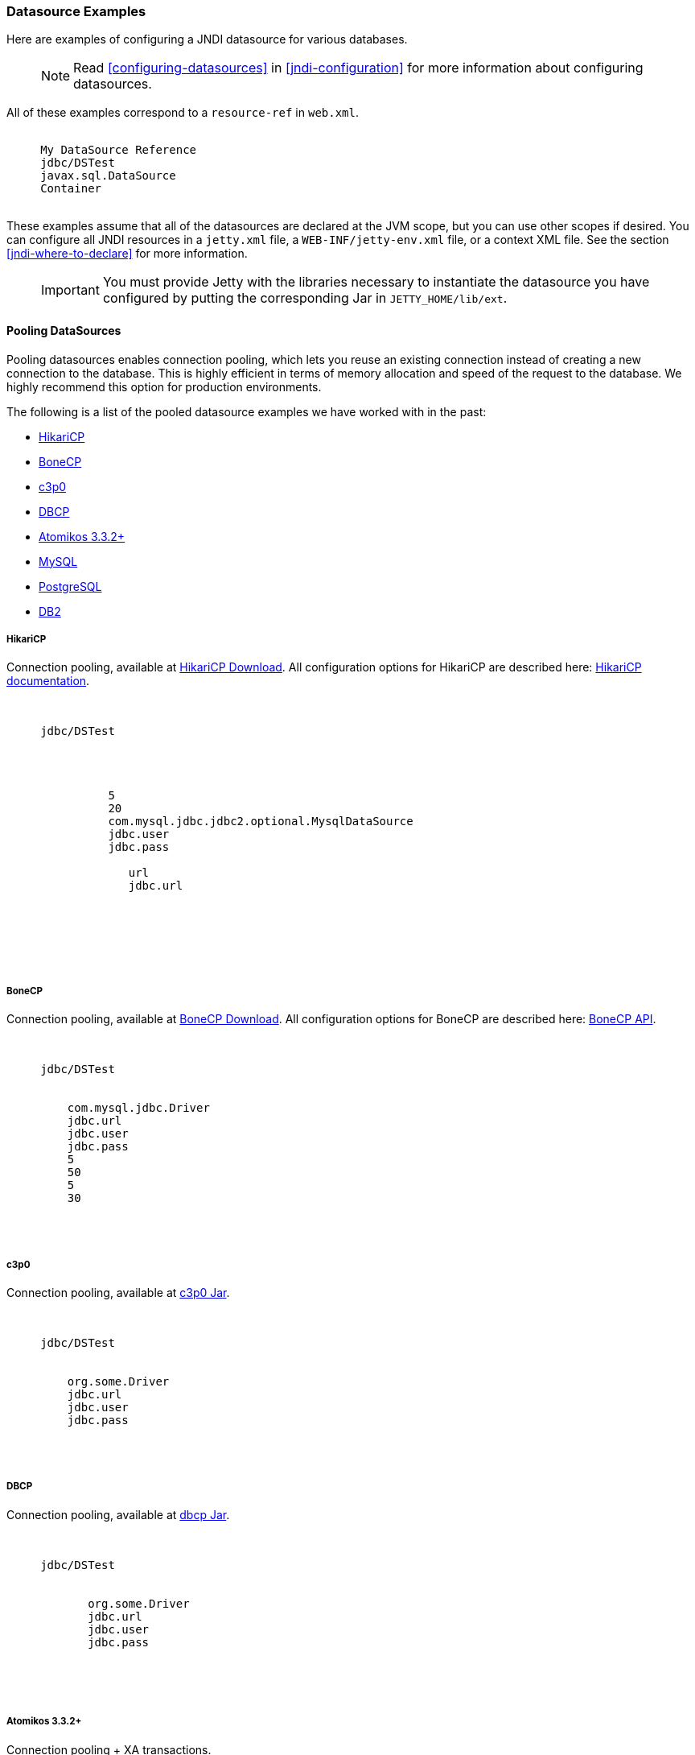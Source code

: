 //
// ========================================================================
// Copyright (c) 1995-2020 Mort Bay Consulting Pty Ltd and others.
//
// This program and the accompanying materials are made available under
// the terms of the Eclipse Public License 2.0 which is available at
// https://www.eclipse.org/legal/epl-2.0
//
// This Source Code may also be made available under the following
// Secondary Licenses when the conditions for such availability set
// forth in the Eclipse Public License, v. 2.0 are satisfied:
// the Apache License v2.0 which is available at
// https://www.apache.org/licenses/LICENSE-2.0
//
// SPDX-License-Identifier: EPL-2.0 OR Apache-2.0
// ========================================================================
//

[[jndi-datasource-examples]]
=== Datasource Examples

Here are examples of configuring a JNDI datasource for various databases.

____
[NOTE]
Read xref:configuring-datasources[] in xref:jndi-configuration[] for more information about configuring datasources.
____

All of these examples correspond to a `resource-ref` in `web.xml`.

[source, xml, subs="{sub-order}"]
----
  <resource-ref>
     <description>My DataSource Reference</description>
     <res-ref-name>jdbc/DSTest</res-ref-name>
     <res-type>javax.sql.DataSource</res-type>
     <res-auth>Container</res-auth>
  </resource-ref>
----

These examples assume that all of the datasources are declared at the JVM scope, but you can use other scopes if desired.
You can configure all JNDI resources in a `jetty.xml` file, a `WEB-INF/jetty-env.xml` file, or a context XML file.
See the section xref:jndi-where-to-declare[] for more information.

____
[IMPORTANT]
You must provide Jetty with the libraries necessary to instantiate the datasource you have configured by putting the corresponding Jar in `JETTY_HOME/lib/ext`.
____

[[pooling-datasources]]
==== Pooling DataSources

Pooling datasources enables connection pooling, which lets you reuse an existing connection instead of creating a new connection to the database.
This is highly efficient in terms of memory allocation and speed of the request to the database.
We highly recommend this option for production environments.

The following is a list of the pooled datasource examples we have worked with in the past:

* xref:hikaricp-datasource[]
* xref:bonecp-datasource[]
* xref:c3p0-datasource[]
* xref:dbcp-datasource[]
* xref:atomikos-datasource[]
* xref:mysql-pooled-datasource[]
* xref:postgreSQL-pooled-datasource[]
* xref:DB2-pooled-datasource[]

[[hikaricp-datasource]]
===== HikariCP

Connection pooling, available at http://search.maven.org/remotecontent?filepath=com/zaxxer/HikariCP/1.4.0/HikariCP-1.4.0.jar[HikariCP Download].
All configuration options for HikariCP are described here: https://github.com/brettwooldridge/HikariCP[HikariCP documentation].

[source, xml, subs="{sub-order}"]
----
  <New id="DSTest" class="org.eclipse.jetty.plus.jndi.Resource">
     <Arg></Arg>
     <Arg>jdbc/DSTest</Arg>
     <Arg>
       <New class="com.zaxxer.hikari.HikariDataSource">
         <Arg>
            <New class="com.zaxxer.hikari.HikariConfig">
               <Set name="minimumPoolSize">5</Set>
               <Set name="maximumPoolSize">20</Set>
               <Set name="dataSourceClassName">com.mysql.jdbc.jdbc2.optional.MysqlDataSource</Set>
               <Set name="username">jdbc.user</Set>
               <Set name="password">jdbc.pass</Set>
               <Call name="addDataSourceProperty">
                  <Arg>url</Arg>
                  <Arg>jdbc.url</Arg>
               </Call>
            </New>
         </Arg>
      </New>
    </Arg>
  </New>
----

[[bonecp-datasource]]
===== BoneCP

Connection pooling, available at http://jolbox.com/index.html?page=http://jolbox.com/download.html[BoneCP Download].
All configuration options for BoneCP are described here: http://jolbox.com/bonecp/downloads/site/apidocs/com/jolbox/bonecp/BoneCPDataSource.html[BoneCP API].

[source, xml, subs="{sub-order}"]
----

  <New id="DSTest" class="org.eclipse.jetty.plus.jndi.Resource">
     <Arg></Arg>
     <Arg>jdbc/DSTest</Arg>
     <Arg>
       <New class="com.jolbox.bonecp.BoneCPDataSource">
         <Set name="driverClass">com.mysql.jdbc.Driver</Set>
         <Set name="jdbcUrl">jdbc.url</Set>
         <Set name="username">jdbc.user</Set>
         <Set name="password">jdbc.pass</Set>
         <Set name="minConnectionsPerPartition">5</Set>
         <Set name="maxConnectionsPerPartition">50</Set>
         <Set name="acquireIncrement">5</Set>
         <Set name="idleConnectionTestPeriod">30</Set>
      </New>
    </Arg>
  </New>
----

[[c3p0-datasource]]
===== c3p0

Connection pooling, available at https://repo1.maven.org/maven2/c3p0/c3p0/0.9.1.2/c3p0-0.9.1.2.jar[c3p0 Jar].

[source, xml, subs="{sub-order}"]
----
  <New id="DSTest" class="org.eclipse.jetty.plus.jndi.Resource">
     <Arg></Arg>
     <Arg>jdbc/DSTest</Arg>
     <Arg>
      <New class="com.mchange.v2.c3p0.ComboPooledDataSource">
         <Set name="driverClass">org.some.Driver</Set>
         <Set name="jdbcUrl">jdbc.url</Set>
         <Set name="user">jdbc.user</Set>
         <Set name="password">jdbc.pass</Set>
      </New>
     </Arg>
    </New>
----

[[dbcp-datasource]]
===== DBCP

Connection pooling, available at https://repo1.maven.org/maven2/commons-dbcp/commons-dbcp/1.2/commons-dbcp-1.2.jar[dbcp Jar].

[source, xml, subs="{sub-order}"]
----
  <New id="DSTest" class="org.eclipse.jetty.plus.jndi.Resource">
     <Arg></Arg>
     <Arg>jdbc/DSTest</Arg>
     <Arg>
         <New class="org.apache.commons.dbcp.BasicDataSource">
            <Set name="driverClassName">org.some.Driver</Set>
            <Set name="url">jdbc.url</Set>
            <Set name="username">jdbc.user</Set>
            <Set name="password">jdbc.pass</Set>
         </New>
         </New>
     </Arg>
    </New>
----

[[atomikos-datasource]]
===== Atomikos 3.3.2+

Connection pooling + XA transactions.

[source, xml, subs="{sub-order}"]
----
   <New id="DSTest" class="org.eclipse.jetty.plus.jndi.Resource">
      <Arg></Arg>
      <Arg>jdbc/DSTest</Arg>
      <Arg>
         <New class="com.atomikos.jdbc.AtomikosDataSourceBean">
            <Set name="minPoolSize">2</Set>
            <Set name="maxPoolSize">50</Set>
            <Set name="xaDataSourceClassName">com.mysql.jdbc.jdbc2.optional.MysqlXADataSource</Set>
            <Set name="UniqueResourceName">DSTest</Set>
            <Get name="xaProperties">
               <Call name="setProperty">
                  <Arg>url</Arg>
                  <Arg>jdbc:mysql://localhost:3306/databasename</Arg>
               </Call>
               <Call name="setProperty">
                  <Arg>user</Arg>
                  <Arg>some_username</Arg>
               </Call>
               <Call name="setProperty">
                  <Arg>password</Arg>
                  <Arg>some_password</Arg>
               </Call>
            </Get>
         </New>
      </Arg>
    </New>
----

[[mysql-pooled-datasource]]
===== MySQL

Implements `javax.sql.DataSource` and `javax.sql.ConnectionPoolDataSource`.

[source, xml, subs="{sub-order}"]
----
  <New id="DSTest" class="org.eclipse.jetty.plus.jndi.Resource">
     <Arg></Arg>
     <Arg>jdbc/DSTest</Arg>
     <Arg>
        <New class="com.mysql.jdbc.jdbc2.optional.MysqlConnectionPoolDataSource">
           <Set name="Url">jdbc:mysql://localhost:3306/databasename</Set>
           <Set name="User">user</Set>
           <Set name="Password">pass</Set>
        </New>
     </Arg>
    </New>
----

[[postgreSQL-pooled-datasource]]
===== PostgreSQL

Implements `javax.sql.ConnectionPoolDataSource`.

[source, xml, subs="{sub-order}"]
----

  <New id="DSTest" class="org.eclipse.jetty.plus.jndi.Resource">
     <Arg></Arg>
     <Arg>jdbc/DSTest</Arg>
     <Arg>
        <New class="org.postgresql.ds.PGConnectionPoolDataSource">
           <Set name="User">user</Set>
           <Set name="Password">pass</Set>
           <Set name="DatabaseName">dbname</Set>
           <Set name="ServerName">localhost</Set>
           <Set name="PortNumber">5432</Set>

        </New>
     </Arg>
  </New>


----

[[DB2-pooled-datasource]]
===== DB2

Implements `javax.sql.ConnectionPoolDataSource`.

[source, xml, subs="{sub-order}"]
----
  <New id="DSTest" class="org.eclipse.jetty.plus.jndi.Resource">
     <Arg></Arg>
     <Arg>jdbc/DSTest</Arg>
     <Arg>
        <New class="com.ibm.db2.jcc.DB2ConnectionPoolDataSource">
           <Set name="DatabaseName">dbname</Set>
           <Set name="User">user</Set>
           <Set name="Password">pass</Set>
           <Set name="ServerName">servername</Set>
           <Set name="PortNumber">50000</Set>
        </New>
     </Arg>
  </New>
----

[[non-pooling-datasources]]
==== Non-pooling DataSources

If you are deploying in a production environment, we highly recommend using a Pooling DataSource.
Since that is not always an option we have a handful of examples for non-pooling datasources listed here as well.

The following is a list of the non-pooled datasource examples:

* xref:sql-server-2000-datasource[]
* xref:oracle-9i10g-datasource[]
* xref:postgreSQL-datasource[]
* xref:sybase-datasource[]
* xref:DB2-datasource[]

[[sql-server-2000-datasource]]
===== SQL Server 2000

Implements `javax.sql.DataSource` and `javax.sql.ConnectionPoolDataSource`.

[source, xml, subs="{sub-order}"]
----
  <New id="DSTest" class="org.eclipse.jetty.plus.jndi.Resource">
     <Arg></Arg>
     <Arg>jdbc/DSTest</Arg>
     <Arg>
        <New class="net.sourceforge.jtds.jdbcx.JtdsDataSource">
           <Set name="User">user</Set>
           <Set name="Password">pass</Set>
           <Set name="DatabaseName">dbname</Set>
           <Set name="ServerName">localhost</Set>
           <Set name="PortNumber">1433</Set>
        </New>
     </Arg>
    </New>
----

[[oracle-9i10g-datasource]]
===== Oracle 9i/10g

Implements `javax.sql.DataSource` and `javax.sql.ConnectionPoolDataSource`.

[source, xml, subs="{sub-order}"]
----
  <New id="DSTest" class="org.eclipse.jetty.plus.jndi.Resource">
    <Arg></Arg>
    <Arg>jdbc/DSTest</Arg>
    <Arg>
      <New class="oracle.jdbc.pool.OracleDataSource">
        <Set name="DriverType">thin</Set>
        <Set name="URL">jdbc:oracle:thin:@fmsswdb1:10017:otcd</Set>
        <Set name="User">xxxx</Set>
        <Set name="Password">xxxx</Set>
        <Set name="connectionCachingEnabled">true</Set>
        <Set name="connectionCacheProperties">
          <New class="java.util.Properties">
            <Call name="setProperty">
              <Arg>MinLimit</Arg>
              <Arg>5</Arg>
            </Call>
            <!-- put the other properties in here too -->
          </New>
        </Set>
      </New>
    </Arg>
  </New>
----

For more information, refer to: http://docs.oracle.com/cd/B14117_01/java.101/b10979/conncache.htm[Oracle Database JDBC documentation].

[[postgreSQL-datasource]]
===== PostgreSQL

Implements `javax.sql.DataSource`.

[source, xml, subs="{sub-order}"]
----
  <New id="DSTest" class="org.eclipse.jetty.plus.jndi.Resource">
     <Arg></Arg>
     <Arg>jdbc/DSTest</Arg>
     <Arg>
        <New class="org.postgresql.ds.PGSimpleDataSource">
           <Set name="User">user</Set>
           <Set name="Password">pass</Set>
           <Set name="DatabaseName">dbname</Set>
           <Set name="ServerName">localhost</Set>
           <Set name="PortNumber">5432</Set>
        </New>
     </Arg>
  </New>
----

[[sybase-datasource]]
===== Sybase

Implements `javax.sql.DataSource`.

[source, xml, subs="{sub-order}"]
----
  <New id="DSTest" class="org.eclipse.jetty.plus.jndi.Resource">
     <Arg></Arg>
     <Arg>jdbc/DSTest</Arg>
     <Arg>
        <New class="com.sybase.jdbc2.jdbc.SybDataSource">
           <Set name="DatabaseName">dbname</Set>
           <Set name="User">user</Set>
           <Set name="Password">pass</Set>
           <Set name="ServerName">servername</Set>
           <Set name="PortNumber">5000</Set>
        </New>
     </Arg>
  </New>
----

[[DB2-datasource]]
===== DB2

Implements `javax.sql.DataSource`.

[source, xml, subs="{sub-order}"]
----
  <New id="DSTest" class="org.eclipse.jetty.plus.jndi.Resource">
     <Arg></Arg>
     <Arg>jdbc/DSTest</Arg>
     <Arg>
        <New class="com.ibm.db2.jcc.DB2SimpleDataSource">
           <Set name="DatabaseName">dbname</Set>
           <Set name="User">user</Set>
           <Set name="Password">pass</Set>
           <Set name="ServerName">servername</Set>
           <Set name="PortNumber">50000</Set>
        </New>
     </Arg>
  </New>
----
